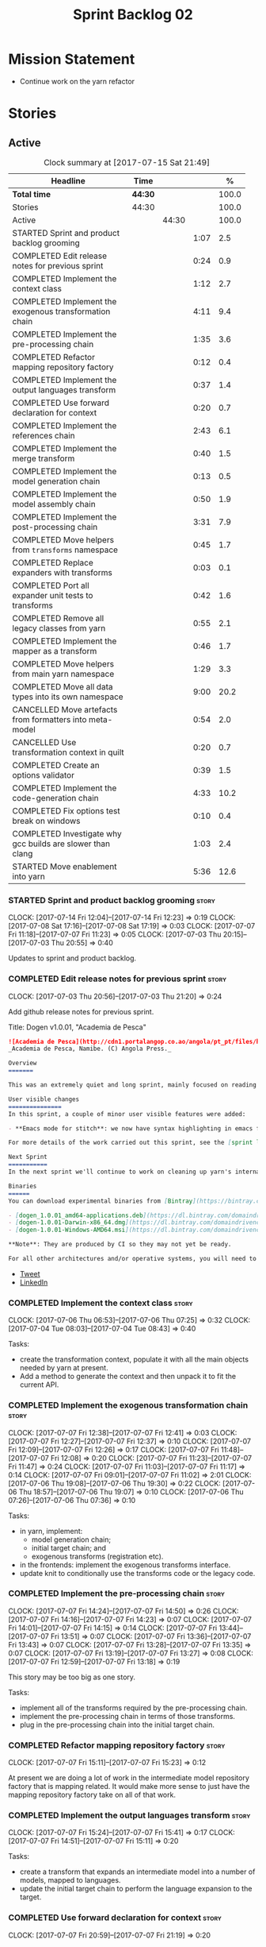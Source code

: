 #+title: Sprint Backlog 02
#+options: date:nil toc:nil author:nil num:nil
#+todo: STARTED | COMPLETED CANCELLED POSTPONED
#+tags: { story(s) epic(e) }

* Mission Statement

- Continue work on the yarn refactor

* Stories

** Active

#+begin: clocktable :maxlevel 3 :scope subtree :indent nil :emphasize nil :scope file :narrow 75 :formula %
#+CAPTION: Clock summary at [2017-07-15 Sat 21:49]
| <75>                                                                        |         |       |      |       |
| Headline                                                                    | Time    |       |      |     % |
|-----------------------------------------------------------------------------+---------+-------+------+-------|
| *Total time*                                                                | *44:30* |       |      | 100.0 |
|-----------------------------------------------------------------------------+---------+-------+------+-------|
| Stories                                                                     | 44:30   |       |      | 100.0 |
| Active                                                                      |         | 44:30 |      | 100.0 |
| STARTED Sprint and product backlog grooming                                 |         |       | 1:07 |   2.5 |
| COMPLETED Edit release notes for previous sprint                            |         |       | 0:24 |   0.9 |
| COMPLETED Implement the context class                                       |         |       | 1:12 |   2.7 |
| COMPLETED Implement the exogenous transformation chain                      |         |       | 4:11 |   9.4 |
| COMPLETED Implement the pre-processing chain                                |         |       | 1:35 |   3.6 |
| COMPLETED Refactor mapping repository factory                               |         |       | 0:12 |   0.4 |
| COMPLETED Implement the output languages transform                          |         |       | 0:37 |   1.4 |
| COMPLETED Use forward declaration for context                               |         |       | 0:20 |   0.7 |
| COMPLETED Implement the references chain                                    |         |       | 2:43 |   6.1 |
| COMPLETED Implement the merge transform                                     |         |       | 0:40 |   1.5 |
| COMPLETED Implement the model generation chain                              |         |       | 0:13 |   0.5 |
| COMPLETED Implement the model assembly chain                                |         |       | 0:50 |   1.9 |
| COMPLETED Implement the post-processing chain                               |         |       | 3:31 |   7.9 |
| COMPLETED Move helpers from =transforms= namespace                          |         |       | 0:45 |   1.7 |
| COMPLETED Replace expanders with transforms                                 |         |       | 0:03 |   0.1 |
| COMPLETED Port all expander unit tests to transforms                        |         |       | 0:42 |   1.6 |
| COMPLETED Remove all legacy classes from yarn                               |         |       | 0:55 |   2.1 |
| COMPLETED Implement the mapper as a transform                               |         |       | 0:46 |   1.7 |
| COMPLETED Move helpers from main yarn namespace                             |         |       | 1:29 |   3.3 |
| COMPLETED Move all data types into its own namespace                        |         |       | 9:00 |  20.2 |
| CANCELLED Move artefacts from formatters into meta-model                    |         |       | 0:54 |   2.0 |
| CANCELLED Use transformation context in quilt                               |         |       | 0:20 |   0.7 |
| COMPLETED Create an options validator                                       |         |       | 0:39 |   1.5 |
| COMPLETED Implement the code-generation chain                               |         |       | 4:33 |  10.2 |
| COMPLETED Fix options test break on windows                                 |         |       | 0:10 |   0.4 |
| COMPLETED Investigate why gcc builds are slower than clang                  |         |       | 1:03 |   2.4 |
| STARTED Move enablement into yarn                                           |         |       | 5:36 |  12.6 |
#+TBLFM: $5='(org-clock-time% @3$2 $2..$4);%.1f
#+end:

*** STARTED Sprint and product backlog grooming                       :story:
    CLOCK: [2017-07-14 Fri 12:04]--[2017-07-14 Fri 12:23] =>  0:19
    CLOCK: [2017-07-08 Sat 17:16]--[2017-07-08 Sat 17:19] =>  0:03
    CLOCK: [2017-07-07 Fri 11:18]--[2017-07-07 Fri 11:23] =>  0:05
    CLOCK: [2017-07-03 Thu 20:15]--[2017-07-03 Thu 20:55] =>  0:40

Updates to sprint and product backlog.

*** COMPLETED Edit release notes for previous sprint                  :story:
    CLOSED: [2017-07-05 Wed 16:08]
    CLOCK: [2017-07-03 Thu 20:56]--[2017-07-03 Thu 21:20] =>  0:24

Add github release notes for previous sprint.

Title: Dogen v1.0.01, "Academia de Pesca"

#+begin_src markdown
![Academia de Pesca](http://cdn1.portalangop.co.ao/angola/pt_pt/files/highlight/2015/10/45/0,6bd49eb1-adcc-40fd-93c8-257b4d4aae16.jpg)
_Academia de Pesca, Namibe. (C) Angola Press._

Overview
=======

This was an extremely quiet and long sprint, mainly focused on reading the literature on Model Driven Engineering.

User visible changes
===============
In this sprint, a couple of minor user visible features were added:

- **Emacs mode for stitch**: we now have syntax highlighting in emacs for stitch templates.

For more details of the work carried out this sprint, see the [sprint log](https://github.com/DomainDrivenConsulting/dogen/blob/master/doc/agile/v1/sprint_backlog_01.org).

Next Sprint
===========
In the next sprint we'll continue to work on cleaning up yarn's internals.

Binaries
======
You can download experimental binaries from [Bintray](https://bintray.com/domaindrivenconsulting/Dogen) for OSX, Linux and Windows (all 64-bit):

- [dogen_1.0.01_amd64-applications.deb](https://dl.bintray.com/domaindrivenconsulting/Dogen/1.0.01/dogen_1.0.01_amd64-applications.deb)
- [dogen-1.0.01-Darwin-x86_64.dmg](https://dl.bintray.com/domaindrivenconsulting/Dogen/1.0.01/dogen-1.0.01-Darwin-x86_64.dmg)
- [dogen-1.0.01-Windows-AMD64.msi](https://dl.bintray.com/domaindrivenconsulting/Dogen/dogen-1.0.01-Windows-AMD64.msi)

**Note**: They are produced by CI so they may not yet be ready.

For all other architectures and/or operative systems, you will need to build Dogen from source. Source downloads are available below.
#+end_src

- [[https://twitter.com/MarcoCraveiro/status/881860977330880512][Tweet]]
- [[https://www.linkedin.com/feed/update/urn:li:activity:6287627272706891776/][LinkedIn]]

*** COMPLETED Implement the context class                             :story:
    CLOSED: [2017-07-06 Thu 07:25]
    CLOCK: [2017-07-06 Thu 06:53]--[2017-07-06 Thu 07:25] =>  0:32
    CLOCK: [2017-07-04 Tue 08:03]--[2017-07-04 Tue 08:43] =>  0:40

Tasks:

- create the transformation context, populate it with all the main
  objects needed by yarn at present.
- Add a method to generate the context and then unpack it to fit the
  current API.

*** COMPLETED Implement the exogenous transformation chain            :story:
    CLOSED: [2017-07-07 Fri 12:39]
    CLOCK: [2017-07-07 Fri 12:38]--[2017-07-07 Fri 12:41] =>  0:03
    CLOCK: [2017-07-07 Fri 12:27]--[2017-07-07 Fri 12:37] =>  0:10
    CLOCK: [2017-07-07 Fri 12:09]--[2017-07-07 Fri 12:26] =>  0:17
    CLOCK: [2017-07-07 Fri 11:48]--[2017-07-07 Fri 12:08] =>  0:20
    CLOCK: [2017-07-07 Fri 11:23]--[2017-07-07 Fri 11:47] =>  0:24
    CLOCK: [2017-07-07 Fri 11:03]--[2017-07-07 Fri 11:17] =>  0:14
    CLOCK: [2017-07-07 Fri 09:01]--[2017-07-07 Fri 11:02] =>  2:01
    CLOCK: [2017-07-06 Thu 19:08]--[2017-07-06 Thu 19:30] =>  0:22
    CLOCK: [2017-07-06 Thu 18:57]--[2017-07-06 Thu 19:07] =>  0:10
    CLOCK: [2017-07-06 Thu 07:26]--[2017-07-06 Thu 07:36] =>  0:10

Tasks:

- in yarn, implement:
  - model generation chain;
  - initial target chain; and
  - exogenous transforms (registration etc).
- in the frontends: implement the exogenous transforms interface.
- update knit to conditionally use the transforms code or the legacy
  code.

*** COMPLETED Implement the pre-processing chain                      :story:
    CLOSED: [2017-07-07 Fri 14:50]
    CLOCK: [2017-07-07 Fri 14:24]--[2017-07-07 Fri 14:50] =>  0:26
    CLOCK: [2017-07-07 Fri 14:16]--[2017-07-07 Fri 14:23] =>  0:07
    CLOCK: [2017-07-07 Fri 14:01]--[2017-07-07 Fri 14:15] =>  0:14
    CLOCK: [2017-07-07 Fri 13:44]--[2017-07-07 Fri 13:51] =>  0:07
    CLOCK: [2017-07-07 Fri 13:36]--[2017-07-07 Fri 13:43] =>  0:07
    CLOCK: [2017-07-07 Fri 13:28]--[2017-07-07 Fri 13:35] =>  0:07
    CLOCK: [2017-07-07 Fri 13:19]--[2017-07-07 Fri 13:27] =>  0:08
    CLOCK: [2017-07-07 Fri 12:59]--[2017-07-07 Fri 13:18] =>  0:19

This story may be too big as one story.

Tasks:

- implement all of the transforms required by the pre-processing
  chain.
- implement the pre-processing chain in terms of those transforms.
- plug in the pre-processing chain into the initial target chain.

*** COMPLETED Refactor mapping repository factory                     :story:
    CLOSED: [2017-07-07 Fri 15:23]
    CLOCK: [2017-07-07 Fri 15:11]--[2017-07-07 Fri 15:23] =>  0:12

At present we are doing a lot of work in the intermediate model
repository factory that is mapping related. It would make more sense
to just have the mapping repository factory take on all of that work.

*** COMPLETED Implement the output languages transform                :story:
    CLOSED: [2017-07-07 Fri 15:41]
    CLOCK: [2017-07-07 Fri 15:24]--[2017-07-07 Fri 15:41] =>  0:17
    CLOCK: [2017-07-07 Fri 14:51]--[2017-07-07 Fri 15:11] =>  0:20

Tasks:

- create a transform that expands an intermediate model into a number
  of models, mapped to languages.
- update the initial target chain to perform the language expansion to
  the target.

*** COMPLETED Use forward declaration for context                     :story:
    CLOSED: [2017-07-07 Fri 21:19]
    CLOCK: [2017-07-07 Fri 20:59]--[2017-07-07 Fri 21:19] =>  0:20

We've implemented a number of transforms using context
references. Now, when we change context, we end up with a massive
rebuild. We should be able to change all of the headers to include the
forward declaration.

*** COMPLETED Implement the references chain                          :story:
    CLOSED: [2017-07-08 Sat 17:17]
    CLOCK: [2017-07-08 Sat 16:06]--[2017-07-08 Sat 17:16] =>  1:10
    CLOCK: [2017-07-08 Sat 15:15]--[2017-07-08 Sat 16:05] =>  0:37
    CLOCK: [2017-07-07 Fri 21:20]--[2017-07-07 Fri 22:03] =>  0:43

Tasks:

- implement the references expansion in the references chain.
- plug in the references chain into the model generation chain.
- consider using a multi-threaded approach. If its too hard we should
  just stick to the single-threaded implementation we have at present.

Notes:

- add a reference extractor to extract all paths
- make references chain PIM - but language must match target's. this
  won't work: target LAM, converts to C#, reference is C#; reference
  gets dropped. We need to supply all of the languages (input and
  output) and if there is a match, we need to keep the reference.
- handle PSM in model generation chain, for both target and references

*** COMPLETED Implement the merge transform                           :story:
    CLOSED: [2017-07-08 Sat 18:24]
    CLOCK: [2017-07-08 Sat 17:44]--[2017-07-08 Sat 18:24] =>  0:40

We need to refactor the existing merger into a one-shot transform that
takes a list of partial models and returns the merged model.

*** COMPLETED Implement the model generation chain                    :story:
    CLOSED: [2017-07-08 Sat 18:27]
    CLOCK: [2017-07-08 Sat 17:31]--[2017-07-08 Sat 17:44] =>  0:13

Tasks:

- implement the output languages expansion, considering
  multi-threading. If its too hard we should just stick to the
  single-threaded implementation we have at present.

*** COMPLETED Implement the model assembly chain                      :story:
    CLOSED: [2017-07-08 Sat 18:37]
    CLOCK: [2017-07-08 Sat 18:44]--[2017-07-08 Sat 19:12] =>  0:28
    CLOCK: [2017-07-08 Sat 18:31]--[2017-07-08 Sat 18:37] =>  0:06
    CLOCK: [2017-07-08 Sat 18:25]--[2017-07-08 Sat 18:30] =>  0:05
    CLOCK: [2017-07-08 Sat 17:20]--[2017-07-08 Sat 17:31] =>  0:11

Tasks:

- map models;
- merge models;
- apply post processing
- convert models to their final representation.
- plug it in the model generation chain.

*** COMPLETED Implement the post-processing chain                     :story:
    CLOSED: [2017-07-09 Sun 11:41]
    CLOCK: [2017-07-09 Sun 11:17]--[2017-07-09 Sun 11:41] =>  0:24
    CLOCK: [2017-07-09 Sun 11:01]--[2017-07-09 Sun 11:16] =>  0:15
    CLOCK: [2017-07-09 Sun 10:45]--[2017-07-09 Sun 11:00] =>  0:15
    CLOCK: [2017-07-08 Sat 22:58]--[2017-07-08 Sat 23:17] =>  0:19
    CLOCK: [2017-07-08 Sat 22:30]--[2017-07-08 Sat 22:57] =>  0:27
    CLOCK: [2017-07-08 Sat 22:21]--[2017-07-08 Sat 22:29] =>  0:08
    CLOCK: [2017-07-08 Sat 21:31]--[2017-07-08 Sat 21:36] =>  0:05
    CLOCK: [2017-07-08 Sat 21:27]--[2017-07-08 Sat 21:30] =>  0:03
    CLOCK: [2017-07-08 Sat 21:25]--[2017-07-08 Sat 21:26] =>  0:01
    CLOCK: [2017-07-08 Sat 21:18]--[2017-07-08 Sat 21:24] =>  0:06
    CLOCK: [2017-07-08 Sat 21:12]--[2017-07-08 Sat 21:17] =>  0:05
    CLOCK: [2017-07-08 Sat 21:00]--[2017-07-08 Sat 21:11] =>  0:11
    CLOCK: [2017-07-08 Sat 20:54]--[2017-07-08 Sat 20:59] =>  0:05
    CLOCK: [2017-07-08 Sat 20:27]--[2017-07-08 Sat 20:53] =>  0:26
    CLOCK: [2017-07-08 Sat 20:21]--[2017-07-08 Sat 20:26] =>  0:05
    CLOCK: [2017-07-08 Sat 20:01]--[2017-07-08 Sat 20:20] =>  0:19
    CLOCK: [2017-07-08 Sat 19:13]--[2017-07-08 Sat 19:24] =>  0:11
    CLOCK: [2017-07-08 Sat 18:38]--[2017-07-08 Sat 18:44] =>  0:06

Tasks:

- implement all internal transforms required by the post-processing
  chain.
- implement the external transform chain.

Notes:

- for the external chain, we need to generate the decorations
  properties factory within the chain.

*** COMPLETED Move helpers from =transforms= namespace                :story:
    CLOSED: [2017-07-09 Sun 12:31]
    CLOCK: [2017-07-09 Sun 12:25]--[2017-07-09 Sun 12:31] =>  0:06
    CLOCK: [2017-07-09 Sun 12:12]--[2017-07-09 Sun 12:24] =>  0:12
    CLOCK: [2017-07-09 Sun 11:58]--[2017-07-09 Sun 12:11] =>  0:13
    CLOCK: [2017-07-09 Sun 11:49]--[2017-07-09 Sun 11:57] =>  0:08
    CLOCK: [2017-07-09 Sun 11:42]--[2017-07-09 Sun 11:48] =>  0:06

We should try to keep the transforms namespace clean and only have
transformation related code there. All other code that is not
meta-model types should go to a generic namespace such as "helpers".

- validator
- indexer
- resolver
- path extractor

*** COMPLETED Replace expanders with transforms                       :story:
    CLOSED: [2017-07-09 Sun 12:35]
    CLOCK: [2017-07-09 Sun 12:32]--[2017-07-09 Sun 12:35] =>  0:03

Tasks:

- use the model generated from the transforms instead of the
  expanders.
- fix all resulting errors.

*** COMPLETED Port all expander unit tests to transforms              :story:
    CLOSED: [2017-07-09 Sun 14:34]
    CLOCK: [2017-07-09 Sun 14:33]--[2017-07-09 Sun 14:34] =>  0:01
    CLOCK: [2017-07-09 Sun 14:31]--[2017-07-09 Sun 14:32] =>  0:01
    CLOCK: [2017-07-09 Sun 14:25]--[2017-07-09 Sun 14:30] =>  0:05
    CLOCK: [2017-07-09 Sun 14:08]--[2017-07-09 Sun 14:17] =>  0:09
    CLOCK: [2017-07-09 Sun 13:58]--[2017-07-09 Sun 14:07] =>  0:09
    CLOCK: [2017-07-09 Sun 13:52]--[2017-07-09 Sun 13:57] =>  0:05
    CLOCK: [2017-07-09 Sun 13:48]--[2017-07-09 Sun 13:51] =>  0:03
    CLOCK: [2017-07-09 Sun 13:41]--[2017-07-09 Sun 13:47] =>  0:06
    CLOCK: [2017-07-09 Sun 13:39]--[2017-07-09 Sun 13:40] =>  0:01
    CLOCK: [2017-07-09 Sun 13:36]--[2017-07-09 Sun 13:38] =>  0:02

We need to update all unit tests to use the transforms API.

*** COMPLETED Remove all legacy classes from yarn                     :story:
    CLOSED: [2017-07-09 Sun 15:10]
    CLOCK: [2017-07-09 Sun 14:35]--[2017-07-09 Sun 15:10] =>  0:35
    CLOCK: [2017-07-09 Sun 12:36]--[2017-07-09 Sun 12:56] =>  0:20

Remove all of the code that got moved into transforms, fixing tests
and anything else that breaks as a result.

Notes:

- test tailor

*** COMPLETED Implement the mapper as a transform                     :story:
    CLOSED: [2017-07-09 Sun 16:02]
    CLOCK: [2017-07-09 Sun 16:01]--[2017-07-09 Sun 16:02] =>  0:01
    CLOCK: [2017-07-09 Sun 15:46]--[2017-07-09 Sun 16:00] =>  0:14
    CLOCK: [2017-07-09 Sun 15:42]--[2017-07-09 Sun 15:45] =>  0:03
    CLOCK: [2017-07-09 Sun 15:40]--[2017-07-09 Sun 15:41] =>  0:01
    CLOCK: [2017-07-09 Sun 15:37]--[2017-07-09 Sun 15:39] =>  0:02
    CLOCK: [2017-07-09 Sun 15:11]--[2017-07-09 Sun 15:36] =>  0:25

We did a quick hack and reused the existing mapper. We need to move
it, and all the associated classes (repository etc) into the
transforms namespace and clean it up. Name: =map_transform=.

*** COMPLETED Move helpers from main yarn namespace                   :story:
    CLOSED: [2017-07-09 Sun 17:38]
    CLOCK: [2017-07-09 Sun 17:13]--[2017-07-09 Sun 17:37] =>  0:24
    CLOCK: [2017-07-09 Sun 17:10]--[2017-07-09 Sun 17:12] =>  0:02
    CLOCK: [2017-07-09 Sun 16:41]--[2017-07-09 Sun 17:09] =>  0:28
    CLOCK: [2017-07-09 Sun 16:22]--[2017-07-09 Sun 16:40] =>  0:18
    CLOCK: [2017-07-09 Sun 16:11]--[2017-07-09 Sun 16:21] =>  0:10
    CLOCK: [2017-07-09 Sun 16:03]--[2017-07-09 Sun 16:10] =>  0:07

Types such as name builder etc need to be moved to the helpers
namespace.

*** COMPLETED Move all data types into its own namespace              :story:
    CLOSED: [2017-07-12 Wed 20:21]
    CLOCK: [2017-07-12 Wed 19:02]--[2017-07-12 Wed 20:16] =>  1:14
    CLOCK: [2017-07-11 Tue 21:48]--[2017-07-11 Tue 23:38] =>  1:50
    CLOCK: [2017-07-11 Tue 17:34]--[2017-07-11 Tue 18:22] =>  0:48
    CLOCK: [2017-07-11 Tue 06:48]--[2017-07-11 Tue 07:36] =>  0:48
    CLOCK: [2017-07-10 Mon 18:46]--[2017-07-10 Mon 23:06] =>  4:20

Now we have placed all the transforms under namespace =transforms=,
for symmetry purposes it would be nice to have some top-level
namespace for the data types. Names:

- entities
- meta-model
- ...

If we cannot find any good names, we may need to leave these objects
at the top-level. However, we should probably also place the code
generator at the top-level as well.

Notes:

- name flattener should be in helpers
- bug in resolution: cannot refer to a top-level namespace from
  another top-level namespace

*** CANCELLED Move artefacts from formatters into meta-model          :story:
    CLOSED: [2017-07-12 Wed 21:12]
    CLOCK: [2017-07-12 Wed 20:39]--[2017-07-12 Wed 21:12] =>  0:33
    CLOCK: [2017-07-12 Wed 20:17]--[2017-07-12 Wed 20:38] =>  0:21

We originally placed artefacts in formatters. In the new
understanding, it is actually a yarn meta-model concept. Move it
across, with associated infrastructure (writers).

Actually this does not result in a cleaner model: we need artefacts
even when we do not use yarn: stitcher. Since this is not an obvious
win, we'll cancel it for now.

*** CANCELLED Use transformation context in quilt                     :story:
    CLOSED: [2017-07-12 Wed 21:33]
    CLOCK: [2017-07-12 Wed 21:24]--[2017-07-12 Wed 21:33] =>  0:09
    CLOCK: [2017-07-12 Wed 21:13]--[2017-07-12 Wed 21:24] =>  0:11

Tasks:

- add formatters decoration repository and properties factory to
  context.
- update kernel interfaces to use the context.

Actually this won't work because we need the root annotation in order
to generate the decorations property factory. This cannot be done when
context is being created.

*** COMPLETED Create an options validator                             :story:
    CLOSED: [2017-07-14 Fri 10:22]
    CLOCK: [2017-07-14 Fri 10:36]--[2017-07-14 Fri 10:38] =>  0:02
    CLOCK: [2017-07-14 Fri 10:23]--[2017-07-14 Fri 10:35] =>  0:12
    CLOCK: [2017-07-14 Fri 10:01]--[2017-07-14 Fri 10:22] =>  0:21
    CLOCK: [2017-07-14 Fri 09:57]--[2017-07-14 Fri 10:01] =>  0:04

At present we are checking that the paths are absolute in the
transforms. We should do an upfront check, perhaps when creating the
context.

Actually we already have one, so update it.

*** COMPLETED Generate windows packages with CPack                    :story:
    CLOSED: [2017-07-14 Fri 12:05]

*Rationale*: implemented on previous sprints.

We tried to generate windows packages by using the NSIS tool, but
there are no binaries available for it at present. However, it seems
CPack can now generate MSIs directly:

- [[http://stackoverflow.com/questions/18437356/how-to-generate-msi-installer-with-cmake][How to generate .msi installer with cmake?]]
- [[https://cmake.org/cmake/help/v3.0/module/CPackWIX.html][CPackWIX]]

We need to investigate how to get the build to produce MSIs using WIX.

*** COMPLETED Add an example of redis and dogen                       :story:
    CLOSED: [2017-07-14 Fri 12:06]

*Rationale*: northwind blog posts have this.

Building external project:

: cd /home/marco/Development/DomainDrivenConsulting/redis/build/output/gcc-6/Release &&
: CMAKE_PROGRAM_PATH=/home/marco/Development/DomainDrivenConsulting/dogen/build/output/gcc/Release/stage/bin
: CMAKE_INCLUDE_PATH=/usr/local/personal/include CMAKE_LIB_PATH=/usr/local/personal/lib
: cmake ../../../.. -G Ninja && Ninja -j5

Redis client:

https://github.com/nekipelov/redisclient
git@github.com:nekipelov/redisclient.git

*** COMPLETED Move odb options file into odb folder                   :story:
    CLOSED: [2017-07-14 Fri 12:07]

*Rationale*: done in previous sprint.

There is not particularly good reason for this file to exist at the
src level.

In order to implement this story we need to have a working odb setup
to test it and ensure we didn't break anything.

*** COMPLETED References to objects in package should assume package  :story:
    CLOSED: [2017-07-14 Fri 12:11]

*Rationale*: implemented in previous sprints.

#+begin_quote
*Story*: As a dogen user, I don't want to have to specify fully
qualified names when referring to types in the same package so that I
don't have to type information that can be deduced by the system.
#+end_quote

At present if we define two objects in a package =p=, say =a= and =b=,
where =b= refers to =a= it must do so using a fully qualified path,
e.g.: =p::a=. Failure to do so results in an error:

: 2014-09-10 08:27:10.662113 [ERROR] [sml.resolver] Object has property with undefined type:  { "__type__": "dogen::sml::qname", "model_name": "", "external_module_path": [ ] , "module_path": [ ] , "simple_name": "registrar" }
: 2014-09-10 08:27:10.665861 [FATAL] [knitter] Error: /home/marco/Development/DomainDrivenConsulting/dogen/projects/sml/src/types/resolver.cpp(178): Throw in function dogen::sml::qname dogen::sml::resolver::resolve_partial_type(const dogen::sml::qname &) const
: Dynamic exception type: N5boost16exception_detail10clone_implIN5dogen3sml16resolution_errorEEE
: std::exception::what: Object has property with undefined type: registrar
: [P12tag_workflow] = Code generation failure.

This should be fairly trivial to implement: all we need to do is to
add =owner= to =resolve_name= in =resolver= and add an extra
resolution step that uses the owner's location.

*** COMPLETED Update comments in C++ model                            :story:
    CLOSED: [2017-07-14 Fri 12:15]

*Rationale*: implemented in previous sprints.

We have a very large blurb in this model that is rather old, and
reflects a legacy understanding of the role of the C++ model.

*** COMPLETED Remove references to PFH in makefiles                   :story:
    CLOSED: [2017-07-14 Fri 12:16]

*Rationale*: implemented in previous sprints.

Seems like the correct way of finding libraries is to use
=CMAKE_PREFIX_PATH= as explained [[https://blogs.kde.org/2008/12/12/how-get-cmake-find-what-you-want-it][in this article]]. We should stop using
any references to PFH and let the users provide a path to local
installs via this.

We need to add a note on the read me too.

*** COMPLETED Consider renaming dependencies to references in model   :story:
    CLOSED: [2017-07-14 Fri 12:19]

*Rationale*: implemented in previous sprints.

Dependencies is a map of reference; why not call it references?

*** COMPLETED Do not copy models in merger                            :story:
    CLOSED: [2017-07-14 Fri 12:19]

*Rationale*: new implementation of merge transform fixes this.

At present we are adding the partial models into the merger by copying
them into an associative container. It would be nicer to avoid the
copying as it adds no value. This should wait until we have a way to
get performance numbers out.

In fact do we even need to have a two step process? Can we not add and
merge as we go along.

*** COMPLETED Improve cross model visitation support                  :story:
    CLOSED: [2017-07-14 Fri 12:20]

*Rationale*: implemented in previous sprints.

One of the problems we have at present is that its not possible to
define a base class in a model with a visitor and then extend it in
leaves in order
to dispatch. There seem to be some ideas in this space which may
provide a solution:

- [[http://stackoverflow.com/questions/11796121/implementing-the-visitor-pattern-using-c-templates][Implementing the visitor pattern using C++ Templates]]

One simpler but hacky way of solving this problem is perhaps to have
"model specific" visitors in each model, and have them extend the base
visitor. Clients can then decide which visitor to use. This does mean
that if two models are extending the base visitor, you will need to
visit twice, but at least for the most common case (one model
extending another) it provides a workable solution.

*** COMPLETED Knitting =quilt= does not work                          :story:
    CLOSED: [2017-07-14 Fri 12:41]

*Rationale*: removing quilt solved this problem.

When we invoke =knit_quilt= for some reason we seem to knit
=quilt.cpp=:

: $ ninja knit_quilt
: [1/1] Knitting Quilt C++ model

This seems to be some kind of ninja "feature".

For the moment we've put in a very ugly fix: we renamed the target
=knit_quiltx=.

*** COMPLETED Implement the code-generation chain                     :story:
    CLOSED: [2017-07-14 Fri 12:57]
    CLOCK: [2017-07-14 Fri 12:43]--[2017-07-14 Fri 12:49] =>  0:06
    CLOCK: [2017-07-14 Fri 12:25]--[2017-07-14 Fri 12:43] =>  0:18
    CLOCK: [2017-07-14 Fri 11:51]--[2017-07-14 Fri 12:04] =>  0:13
    CLOCK: [2017-07-14 Fri 10:50]--[2017-07-14 Fri 11:50] =>  1:00
    CLOCK: [2017-07-14 Fri 09:29]--[2017-07-14 Fri 09:56] =>  0:27
    CLOCK: [2017-07-13 Thu 18:55]--[2017-07-13 Thu 19:45] =>  0:50
    CLOCK: [2017-07-13 Thu 06:31]--[2017-07-13 Thu 07:42] =>  1:11
    CLOCK: [2017-07-12 Wed 21:34]--[2017-07-12 Wed 22:02] =>  0:28

Tasks:

- implement the code generator transform interface in c++ and c#.
- implement the code generation chain, including the configuration
  factory from quilt.
- implement the code generator by binding the model generator chain
  and the code generation chain together.
- move context generation into code generator.
- update knitter to use the code generator.
- delete quilt.

*** COMPLETED Fix options test break on windows                       :story:
    CLOSED: [2017-07-14 Fri 13:07]
    CLOCK: [2017-07-14 Fri 12:57]--[2017-07-14 Fri 13:07] =>  0:10

It seems the tests for knitter options validation are borked on
windows:

:  C:\projects\dogen\projects\options\src\types\knitting_options_validator.cpp(59): Throw in function void __cdecl dogen::options::knitting_options_validator::validate(const class dogen::options::knitting_options &)
:  Dynamic exception type: class boost::exception_detail::clone_impl<class dogen::options::validation_error>
:  std::exception::what: Target path is not absolute: /some_target
: Running 5 test cases...
: unknown location : fatal error : in "knitting_options_validator_tests/options_with_a_target_are_valid": class std::runtime_error: Error during test [C:\projects\dogen\build\output\msvc\Release\projects\options\tests\run_options.tests.vcxproj]
:  C:\projects\dogen\projects\options\tests\knitting_options_validator_tests.cpp(90): last checkpoint: options_with_a_target_are_valid
: C:/projects/dogen/projects/options/tests/knitting_options_validator_tests.cpp(100): error : in "knitting_options_validator_tests/options_without_a_output_directory_are_invalid": exception "validation_error" raised as expected: validation on the raised exception through predicate "c" [C:\projects\dogen\build\output\msvc\Release\projects\options\tests\run_options.tests.vcxproj]
: C:/projects/dogen/projects/options/tests/knitting_options_validator_tests.cpp(109): error : in "knitting_options_validator_tests/options_with_a_relative_output_directory_are_invalid": exception "validation_error" raised as expected: validation on the raised exception through predicate "c" [C:\projects\dogen\build\output\msvc\Release\projects\options\tests\run_options.tests.vcxproj]

*** COMPLETED Investigate why gcc builds are slower than clang        :story:
    CLOSED: [2017-07-14 Fri 21:40]
    CLOCK: [2017-07-14 Fri 20:33]--[2017-07-14 Fri 20:55] =>  0:22
    CLOCK: [2017-07-14 Fri 19:51]--[2017-07-14 Fri 20:32] =>  0:41

We seem to take a lot longer to build with GCC in travis vs clang.

Removing the pragma notes seems to have bought us a little bit of
time, which may be enough for now.

*** STARTED Move enablement into yarn                                 :story:
    CLOCK: [2017-07-15 Sat 21:15]--[2017-07-15 Sat 21:49] =>  0:34
    CLOCK: [2017-07-15 Sat 21:09]--[2017-07-15 Sat 21:14] =>  0:05
    CLOCK: [2017-07-15 Sat 20:58]--[2017-07-15 Sat 21:08] =>  0:10
    CLOCK: [2017-07-15 Sat 20:14]--[2017-07-15 Sat 20:57] =>  0:43
    CLOCK: [2017-07-15 Sat 18:15]--[2017-07-15 Sat 18:35] =>  0:20
    CLOCK: [2017-07-14 Fri 22:13]--[2017-07-14 Fri 22:29] =>  0:16
    CLOCK: [2017-07-14 Fri 21:44]--[2017-07-14 Fri 22:12] =>  0:28
    CLOCK: [2017-07-14 Fri 17:38]--[2017-07-14 Fri 17:47] =>  0:09
    CLOCK: [2017-07-14 Fri 17:13]--[2017-07-14 Fri 17:37] =>  0:24
    CLOCK: [2017-07-14 Fri 15:18]--[2017-07-14 Fri 15:44] =>  0:26
    CLOCK: [2017-07-14 Fri 15:16]--[2017-07-14 Fri 15:17] =>  0:01
    CLOCK: [2017-07-14 Fri 14:51]--[2017-07-14 Fri 15:16] =>  0:25
    CLOCK: [2017-07-14 Fri 14:42]--[2017-07-14 Fri 14:50] =>  0:08
    CLOCK: [2017-07-14 Fri 14:12]--[2017-07-14 Fri 14:41] =>  0:29
    CLOCK: [2017-07-14 Fri 13:44]--[2017-07-14 Fri 14:11] =>  0:27
    CLOCK: [2017-07-14 Fri 13:41]--[2017-07-14 Fri 13:43] =>  0:02
    CLOCK: [2017-07-14 Fri 13:12]--[2017-07-14 Fri 13:41] =>  0:29

It seems that the concepts around enablement are actually not kernel
specific but instead can be generalised at the meta-model level. We
need to create adequate representations in yarn to handle facets,
etc. We then need to move across the code that computes enablement
into yarn so that all kernels can make use of it.

Problems:

- we are checking to see if the hash facet is enabled with c++ 98; if
  so, we throw as this facet is incompatible. We cannot do this from
  yarn since we do not know what c++ standards are.
- because we do not have a mapping between a archetype location and
  the meta-type, we will be enabling/disabling all archetype locations
  across all meta-types.
- because we do not have element segmentation, the element extensions
  will be disabled.
- enablement must be done after external transformations so it picks
  up fabric types.

To do:

- kernel registrar type index map
- c# formatter registrar type index map
- bug in template instantiating: artefact expansions do not seem to
  take kernel into account.

*Previous Understanding*

We need to make use of the exact same logic as implemented in
=quilt.cpp= for enablement. Perhaps all of the enablement related
functionality can be lifted and grafted onto quilt without any major
changes.

*** Move element segmentation into yarn                               :story:

We've added the notion that an element can be composed of other
elements in quilt, in order to handle forward declarations. However,
with a little bit of effort we can generalise it into yarn. It would
be useful for other things such as inner classes. We don't need to
actually implement inner classes right now but we should make sure the
moving of this feature into yarn is compatible with it.

Notes:

- seems like we have two use cases: a) we need all elements, master
  and extensions and we don't really care about which is which. b) we
  only want masters. However, we must be able to access the same
  element properties from either the master or the extension. Having
  said all that, it seems we don't really need all of the element
  properties for both - forward declarations probably only need:
  decoration and artefact properties.
- we don't seem to use the map in formattables model anywhere, other
  than to find master/extension elements.
- Yarn model could have two simple list containers (masters and
  all). Or maybe we don't even need this to start off with, we can
  just iterate and skip extensions where required.
- so in conclusion, we to move decoration, enablement and dependencies
  into yarn (basically decoration and artefact properties) first and
  then see where segmentation ends.

*** Move dependencies into yarn                                       :story:

It seems all languages we support have some form of "dependencies":

- in c++ these are the includes
- in c# these are the usings
- in java these are the imports

So, it would make sense to move these into yarn. The process of
obtaining the dependencies must still be done in a kernel dependent
way because we need to build any language-specific structures that the
dependencies builder requires. However, we can create an interface for
the dependencies builder in yarn and implement it in each kernel. Each
kernel must also supply a factory for the builders.

*** Move helpers into yarn                                            :story:

Looking at helpers, it is clear that they are common to all
languages. We just need to rename the terminology slightly -
particularly wrt to streaming properties - and then move this code
across into yarn.

*** Move facet properties into yarn                                   :story:

We should be able to handle these generically in yarn.

*** Move ORM camel-case and databases into yarn                       :story:

We should handle this property at the ORM level, rather than at the
ODB level.

Similarly, we should move the ODB databases into yarn and make that a
ORM-level concept.

*** Rename fabric and formattables                                    :story:

In the long run, we should use proper names for these namespaces:

- fabric is meta-model;
- formattables houses transformations.

*** Start documenting the theoretical aspects of Dogen                :story:

Up to now we have more or less coded Dogen as we went along; we
haven't really spent a lot of time worrying about the theory behind
the work we were carrying out. However, as we reached v1.0, the theory
took center stage. We cannot proceed to the next phase of the product
without a firm grasp of the theory. This story is a starting point so
we can decide on how to break up the work.

*** Assorted problems to look at                                      :story:

These need to be put into stories:

- No flat mode: we need to be able to generate no folders at all.
- Registrar coming out even when there is no inheritance.
- No setting to add include for precompiled headers: stdafx.h
- No vcxproj for c++ and no way to add code-generated files. Ideally
  one should be able to include a code-generated file into project
  with list of items
- sort out traits.

*** Add support for proper JSON serialisation in C++                  :story:

We need to add support for JSON in C++. It will eventually have to
roundtrip to JSON in C# but that will be handled as two separate
stories.

Libraries:

- One option is [[https://github.com/cierelabs/json_spirit][json_spirit]].
- Another option is [[https://github.com/miloyip/rapidjson][RapidJson]].
- Actually there is a project comparing JSON libraries: [[https://github.com/miloyip/nativejson-benchmark][nativejson-benchmark]]
- One interesting library is [[https://github.com/dropbox/json11][Json11]].

When we implement this we should provide support for JSON with
roundtripping tests.

We will not replace the current IO implementation; it should continue
to exist as is, requiring no external dependencies.

We should consider supporting multiple JSON libraries: instead of
making the mistake we did with serialisation where we bound the name
=serialization= with boost serialisation, we should call it by its
real name, e.g. =json_spirit= etc. Then when a user creates a
stereotype for a profile such as =Serializable= it can choose which
serialisation codecs to enable for which language. This means that the
same stereotypes can have different meanings in different
architectures, which is the desired behaviour.

We should create a serialise / deserialise functions following the
same logic as boost:

#+begin_src c++
void serialize(Value& v, const object& o);
void serialize(Value& v, const base& b);

void deserialize(const Value& v, object& o);
base* deserialize(const Value& v);
#+end_src

Or perhaps even better, we can make the above the internal methods and
use =operator<<= and =operator>>= as the external methods:

#+begin_src c++
void operator<<(Value& v, const object& o);
void operator>>(const Value& v, object& o);
#+end_src

Notes:

- create a registrar with a map for each base type. The function
  returns a base type pointer.
- when you deserialize a base type pointer, you call the pointer
  deserialize above. Same for when you have a pointer to an object. It
  will internally call the registrar (if its a base type) and get the
  right function.
- this means we only need to look at type for inheritance. Although we
  should probably always do it for validation? However, what happens
  if we want to make a model so we can read external JSON? It won't
  contain type markings.
- =operator>>= will not be defined for pointers or base classes.
- this wont work for the case of =doc << base=. For this we need a map
  that looks up on type_index.

Merged stories:

For the previous attempt to integrate RapidJson see this commit:

b2cce41 * third party: remove includes and rapid json

*Add support for JSON serialisation*

We should have proper JSON serialisation support, for both reading and
writing. We can then implement IO in terms of JSON.

*Raw JSON vs cooked JSON*

If we do implement customisable JSON serialisation, we should still
use the raw format in streaming. We need a way to disable the cooked
JSON internally. We should also re-implement streaming in terms of
this JSON mode.

*** Use the in-memory interface of LibXml                             :story:

At present, our C++ wrappers on top of LibXml are using the file based
interface. We should do in-memory processing of the XML file. Once
this is in place, we can change the exogenous transformers to use
strings rather than paths to files.

*** Initialisation of meta-data                                       :story:

At present we are reading meta-data files for every transformation. In
reality, it makes no sense to allow the meta-data files to change
dynamically, because the consumers of the meta-data are hard-coded. So
it would make more sense to treat them as a initialisation step. This
will make even more sense when we code-generate the types instead of
using JSON. Then we can hook up the generated code to the
initialisers.

** Deprecated
*** CANCELLED Add description to profile and value templates          :story:
    CLOSED: [2017-07-14 Fri 12:08]

*Rationale*: it won't be needed in the new implementation of profiles.

It would be nice to put some kind of comments as to what the profile
is doing and where required, the rationale behind some defaulting on
the value templates. We probably should look into supporting
descriptions in data as a whole.

*** CANCELLED Consider renaming cpp's name builder to name factory    :story:
    CLOSED: [2017-07-14 Fri 12:09]

*Rationale*: we've already have a name builder.

The name builder is just a factory so make the name reflect it.

Actually, we don't just build names either.

*** CANCELLED Names in C++ namespaces                                 :story:
    CLOSED: [2017-07-14 Fri 12:10]

*Rationale*: story bit-rotted and now makes no sense.

It appears we are not using the entity name for a C++ namespace. If
that is the case, this is wrong and needs to be fixed. We are probably
inferring the name by looking at the =front= (or =back=) of the
namespaces list. Investigate this.

*** CANCELLED Change transformation code to use a type visitor        :story:
    CLOSED: [2017-07-14 Fri 12:12]

*Rationale*: story bit-rotted and now makes no sense.

Now we have a base type, we could probably simplify some of the
transformation code:

- dia to sml
- sml to c++
- potentially merger

*** CANCELLED Add a file formatter interface to formatters            :story:
    CLOSED: [2017-07-14 Fri 12:12]

*Rationale*: this does not fit our current understanding any more.

It probably makes sense to have a top-level interface for file
formatting in the formatters model. At present we have a lot of
=quilt.cpp= specific things in there. Maybe we should just extract the
common attributes and use them to create the generic interface.

This still makes sense after the current refactor, but it requires
some thinking.

Notes:

- formattable becomes a concept at the formatters' model level, but it
  has just an id.
- it seems we should be able to also have the formatters container and
  even the formatters workflow in =formatters=; however, this would
  increase the amount of casting required.

*** CANCELLED Add WinSock definition in CMakeLists for ODB support    :story:
    CLOSED: [2017-07-14 Fri 12:13]

*Rationale*: we are using ODB without any errors so no need for this
it seems.

We did a crude implementation of finding WinSock just to get windows
to build. There should be a FindWinSock somewhere. If not create one.

Do we need this anymore? we probably need it for linking the database
model, but we should check - maybe ODB has some magic around this.

Actually this was commented out in code so removed it. Was:

: # WinSock (for database)
: # if (WIN32)
: #     find_library(WSOCK_LIB NAMES wsock32 DOC "The winsock library")
: #     if(WSOCK_LIB)
: #         list(APPEND CMAKE_REQUIRED_LIBRARIES wsock32)
: #     else()
: #         message(FATAL_ERROR "winsock not found.")
: #     endif()
:
: #     find_library(WSOCK2_LIB NAMES ws2_32 DOC "The winsock 2 library")
: #     if(WSOCK2_LIB)
: #         list(APPEND CMAKE_REQUIRED_LIBRARIES ws2_32)
: #     else()
: #         message(FATAL_ERROR "winsock2 not found.")
: #     endif()
:
: #     find_library(MSWSOCK_LIB NAMES mswsock DOC "The winsock 2 library")
: #     if(MSWSOCK_LIB)
: #         list(APPEND CMAKE_REQUIRED_LIBRARIES mswsock)
: #     else()
: #         message(FATAL_ERROR "mswsock not found.")
: #     endif()
: # endif()

*** CANCELLED Formatters' repository should be created in quilt       :story:
    CLOSED: [2017-07-14 Fri 12:17]

*Rationale*: we do not have quilt any longer.

At present we are creating the formatters' repository in
=quilt.cpp=. However it will be shared by all backends in the
kernel. Move it up to =quilt= level and supply it as a paramter to the
backends.

*** CANCELLED Comments seem to be trimmed                             :story:
    CLOSED: [2017-07-14 Fri 12:18]

*Rationale*: comments seem fine at the moment.

For some reason we seem to be munching any blank lines at the end of
comments. We should only remove the lines with the well known dogen
marker, all other lines should be left untouched.
